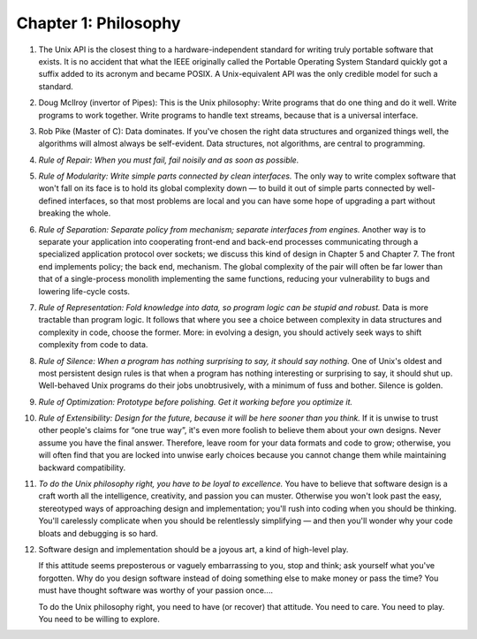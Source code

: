Chapter 1: Philosophy
=====================

.. contents:: :depth: 2

#. The Unix API is the closest thing to a hardware-independent standard
   for writing truly portable software that exists. It is no accident
   that what the IEEE originally called the Portable Operating System
   Standard quickly got a suffix added to its acronym and became POSIX.
   A Unix-equivalent API was the only credible model for such a
   standard.

#. Doug McIlroy (invertor of Pipes): This is the Unix philosophy: Write
   programs that do one thing and do it well. Write programs to work
   together. Write programs to handle text streams, because that is a
   universal interface.

#. Rob Pike (Master of C): Data dominates. If you've chosen the right
   data structures and organized things well, the algorithms will almost
   always be self-evident. Data structures, not algorithms, are central
   to programming.

#. *Rule of Repair: When you must fail, fail noisily and as soon as
   possible.*

#. *Rule of Modularity: Write simple parts connected by clean interfaces.*
   The only way to write complex software that won't fall on its face is
   to hold its global complexity down — to build it out of simple parts
   connected by well-defined interfaces, so that most problems are local
   and you can have some hope of upgrading a part without breaking the
   whole.

#. *Rule of Separation: Separate policy from mechanism; separate
   interfaces from engines.* Another way is to separate your application
   into cooperating front-end and back-end processes communicating
   through a specialized application protocol over sockets; we discuss
   this kind of design in Chapter 5 and Chapter 7. The front end
   implements policy; the back end, mechanism. The global complexity of
   the pair will often be far lower than that of a single-process
   monolith implementing the same functions, reducing your vulnerability
   to bugs and lowering life-cycle costs.

#. *Rule of Representation: Fold knowledge into data, so program logic
   can be stupid and robust.* Data is more tractable than program logic.
   It follows that where you see a choice between complexity in data
   structures and complexity in code, choose the former. More: in
   evolving a design, you should actively seek ways to shift complexity
   from code to data.

#. *Rule of Silence: When a program has nothing surprising to say, it
   should say nothing.* One of Unix's oldest and most persistent design
   rules is that when a program has nothing interesting or surprising to
   say, it should shut up.  Well-behaved Unix programs do their jobs
   unobtrusively, with a minimum of fuss and bother. Silence is golden.

#. *Rule of Optimization: Prototype before polishing. Get it working
   before you optimize it.*

#. *Rule of Extensibility: Design for the future, because it will be
   here sooner than you think.* If it is unwise to trust other people's
   claims for “one true way”, it's even more foolish to believe them
   about your own designs. Never assume you have the final answer.
   Therefore, leave room for your data formats and code to grow;
   otherwise, you will often find that you are locked into unwise early
   choices because you cannot change them while maintaining backward
   compatibility.

#. *To do the Unix philosophy right, you have to be loyal to
   excellence.*
   You have to believe that software design is a craft worth all the
   intelligence, creativity, and passion you can muster. Otherwise you
   won't look past the easy, stereotyped ways of approaching design and
   implementation; you'll rush into coding when you should be thinking.
   You'll carelessly complicate when you should be relentlessly
   simplifying — and then you'll wonder why your code bloats and
   debugging is so hard.

#. Software design and implementation should be a joyous art, a kind of
   high-level play.

   If this attitude seems preposterous or vaguely embarrassing to you,
   stop and think; ask yourself what you've forgotten. Why do you design
   software instead of doing something else to make money or pass the
   time? You must have thought software was worthy of your passion
   once....

   To do the Unix philosophy right, you need to have (or recover) that
   attitude. You need to care. You need to play. You need to be willing
   to explore.
